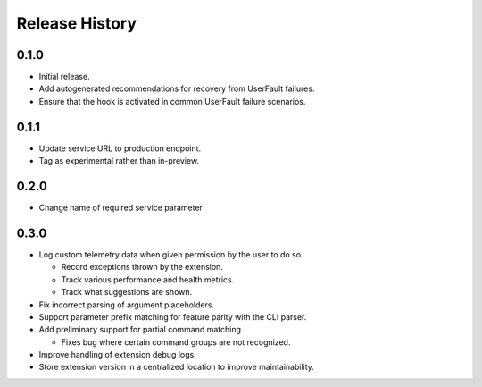 .. :changelog:

Release History
===============

0.1.0
++++++
* Initial release.
* Add autogenerated recommendations for recovery from UserFault failures.
* Ensure that the hook is activated in common UserFault failure scenarios.

0.1.1
+++++
* Update service URL to production endpoint.
* Tag as experimental rather than in-preview.

0.2.0
+++++
* Change name of required service parameter

0.3.0
+++++
* Log custom telemetry data when given permission by the user to do so.

  * Record exceptions thrown by the extension.
  * Track various performance and health metrics.
  * Track what suggestions are shown.

* Fix incorrect parsing of argument placeholders.
* Support parameter prefix matching for feature parity with the CLI parser.
* Add preliminary support for partial command matching
 
  * Fixes bug where certain command groups are not recognized.

* Improve handling of extension debug logs.
* Store extension version in a centralized location to improve maintainability.
